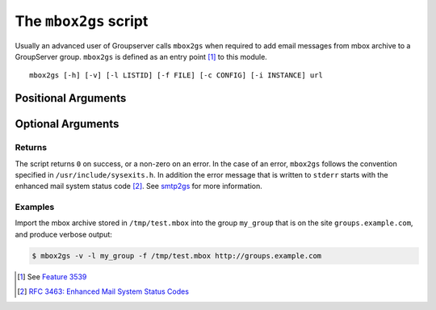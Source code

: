 The ``mbox2gs`` script
======================

Usually an advanced user of Groupserver calls ``mbox2gs`` when
required to add email messages from mbox archive to a GroupServer
group. ``mbox2gs`` is defined as an entry point [#entryPoint]_ to
this module.

.. program:: mbox2gs

::

   mbox2gs [-h] [-v] [-l LISTID] [-f FILE] [-c CONFIG] [-i INSTANCE] url

Positional Arguments
~~~~~~~~~~~~~~~~~~~~

.. option:: url

  The URL for the GroupServer site.

Optional Arguments
~~~~~~~~~~~~~~~~~~

.. option:: -h, --help

  Show a help message and exit.

.. option:: -v, --verbose

  Turn on verbose output. (Normally quiet.)

.. option:: -l <LISTID>, --list <LISTID>

  The list to send the message to. By default it is extracted
  from the ``x-original-to`` header.

.. option:: -f <FILE>, --file <FILE>

  The name of the file that contains the mbox archive. Only one
  archive can be imported at the time. If omitted (or ``-``)
  standard-input will be read.

.. option:: -c <CONFIG>, --config <CONFIG>

  The name of the GroupServer configuration file (default
  ``$INSTANCE_HOME/etc/gsconfig.ini``) that contains the token
  that will be used to authenticate the script when it tries to
  add the email to the site. (See :doc:`config` for more
  information.)

.. option:: -i <INSTANCE>, --instance <INSTANCE>

  The identifier of the GroupServer instance configuration to use
  (default "default").

Returns
-------

The script returns ``0`` on success, or a non-zero on an
error. In the case of an error, ``mbox2gs`` follows the
convention specified in ``/usr/include/sysexits.h``. In addition
the error message that is written to ``stderr`` starts with the
enhanced mail system status code [#rfc3463]_. See smtp2gs_ for
more information.

Examples
--------

Import the mbox archive stored in ``/tmp/test.mbox`` into the
group ``my_group`` that is on the site ``groups.example.com``,
and produce verbose output:

.. code-block:: console

  $ mbox2gs -v -l my_group -f /tmp/test.mbox http://groups.example.com

.. _smtp2gs:
   https://github.com/groupserver/gs.group.messages.add.smtp2gs

.. [#entryPoint] See `Feature 3539
                 <https://redmine.iopen.net/issues/3539>`_

.. [#rfc3463] `RFC 3463: Enhanced Mail System Status Codes 
             <http://tools.ietf.org/html/rfc3463>`_
